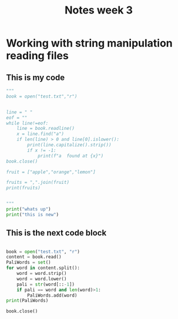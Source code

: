 #+title: Notes week 3

* Working with string manipulation reading files
** This is my code

#+begin_src py :file main.py :tangle yes
"""
book = open("test.txt","r")


line = " "
eof = ""
while line!=eof:
    line = book.readline()
    x = line.find("a")
    if len(line) > 0 and line[0].islower():
        print(line.capitalize().strip())
        if x != -1:
            print(f"a  found at {x}")
book.close()

fruit = ["apple","orange","lemon"]

fruits = ",".join(fruit)
print(fruits)


"""
print("whats up")
print("this is new")
#+end_src



** This is the next code block



#+begin_src py :file main.py :tangle yes

book = open("test.txt", "r")
content = book.read()
PaliWords = set()
for word in content.split():
    word = word.strip()
    word = word.lower()
    pali = str(word[::-1])
    if pali == word and len(word)>1:
        PaliWords.add(word)
print(PaliWords)

book.close()



#+end_src
